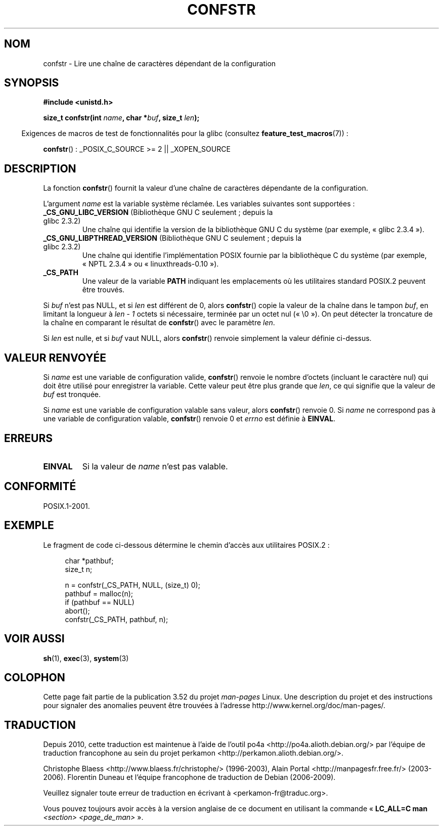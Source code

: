 .\" Copyright (c) 1993 by Thomas Koenig (ig25@rz.uni-karlsruhe.de)
.\"
.\" %%%LICENSE_START(VERBATIM)
.\" Permission is granted to make and distribute verbatim copies of this
.\" manual provided the copyright notice and this permission notice are
.\" preserved on all copies.
.\"
.\" Permission is granted to copy and distribute modified versions of this
.\" manual under the conditions for verbatim copying, provided that the
.\" entire resulting derived work is distributed under the terms of a
.\" permission notice identical to this one.
.\"
.\" Since the Linux kernel and libraries are constantly changing, this
.\" manual page may be incorrect or out-of-date.  The author(s) assume no
.\" responsibility for errors or omissions, or for damages resulting from
.\" the use of the information contained herein.  The author(s) may not
.\" have taken the same level of care in the production of this manual,
.\" which is licensed free of charge, as they might when working
.\" professionally.
.\"
.\" Formatted or processed versions of this manual, if unaccompanied by
.\" the source, must acknowledge the copyright and authors of this work.
.\" %%%LICENSE_END
.\"
.\" Modified Sat Jul 24 19:53:02 1993 by Rik Faith (faith@cs.unc.edu)
.\" FIXME Many more values for 'name' are supported, some of which
.\"	are documented under 'info confstr'.
.\"	See <bits/confname.h> for the rest.
.\"	These should all be added to this page.
.\"	See also the POSIX.1-2001 specification of confstr()
.\"*******************************************************************
.\"
.\" This file was generated with po4a. Translate the source file.
.\"
.\"*******************************************************************
.TH CONFSTR 3 "10 mai 2012" GNU "Manuel du programmeur Linux"
.SH NOM
confstr \- Lire une chaîne de caractères dépendant de la configuration
.SH SYNOPSIS
.nf
\fB#include <unistd.h>\fP
.sp
\fBsize_t confstr(int \fP\fIname\fP\fB, char *\fP\fIbuf\fP\fB, size_t \fP\fIlen\fP\fB);\fP
.fi
.sp
.in -4n
Exigences de macros de test de fonctionnalités pour la glibc (consultez
\fBfeature_test_macros\fP(7))\ :
.in
.sp
\fBconfstr\fP()\ : _POSIX_C_SOURCE\ >=\ 2 || _XOPEN_SOURCE
.SH DESCRIPTION
La fonction \fBconfstr\fP() fournit la valeur d'une chaîne de caractères
dépendante de la configuration.
.PP
L'argument \fIname\fP est la variable système réclamée. Les variables suivantes
sont supportées\ :
.TP 
\fB_CS_GNU_LIBC_VERSION\fP (Bibliothèque GNU C seulement\ ; depuis la glibc\ 2.3.2)
Une chaîne qui identifie la version de la bibliothèque GNU C du système (par
exemple, «\ glibc\ 2.3.4\ »).
.TP 
\fB_CS_GNU_LIBPTHREAD_VERSION\fP (Bibliothèque GNU C seulement\ ; depuis la glibc\ 2.3.2)
Une chaîne qui identifie l'implémentation POSIX fournie par la bibliothèque
C du système (par exemple, «\ NPTL\ 2.3.4\ » ou «\ linuxthreads\-0.10\ »).
.TP 
\fB_CS_PATH\fP
Une valeur de la variable \fBPATH\fP indiquant les emplacements où les
utilitaires standard POSIX.2 peuvent être trouvés.
.PP
Si \fIbuf\fP n'est pas NULL, et si \fIlen\fP est différent de 0, alors
\fBconfstr\fP() copie la valeur de la chaîne dans le tampon \fIbuf\fP, en limitant
la longueur à \fIlen \- 1\fP octets si nécessaire, terminée par un octet nul
(«\ \e0\ »). On peut détecter la troncature de la chaîne en comparant le
résultat de \fBconfstr\fP() avec le paramètre \fIlen\fP.
.PP
Si \fIlen\fP est nulle, et si \fIbuf\fP vaut NULL, alors \fBconfstr\fP() renvoie
simplement la valeur définie ci\-dessus.
.SH "VALEUR RENVOYÉE"
Si \fIname\fP est une variable de configuration valide, \fBconfstr\fP() renvoie le
nombre d'octets (incluant le caractère nul) qui doit être utilisé pour
enregistrer la variable. Cette valeur peut être plus grande que \fIlen\fP, ce
qui signifie que la valeur de \fIbuf\fP est tronquée.

Si \fIname\fP est une variable de configuration valable sans valeur, alors
\fBconfstr\fP() renvoie 0. Si \fIname\fP ne correspond pas à une variable de
configuration valable, \fBconfstr\fP() renvoie 0 et \fIerrno\fP est définie à
\fBEINVAL\fP.
.SH ERREURS
.TP 
\fBEINVAL\fP
Si la valeur de \fIname\fP n'est pas valable.
.SH CONFORMITÉ
POSIX.1\-2001.
.SH EXEMPLE
Le fragment de code ci\-dessous détermine le chemin d'accès aux utilitaires
POSIX.2\ :
.br
.nf
.in +4n

char *pathbuf;
size_t n;

n = confstr(_CS_PATH, NULL, (size_t) 0);
pathbuf = malloc(n);
if (pathbuf == NULL)
    abort();
confstr(_CS_PATH, pathbuf, n);
.in
.fi
.SH "VOIR AUSSI"
\fBsh\fP(1), \fBexec\fP(3), \fBsystem\fP(3)
.SH COLOPHON
Cette page fait partie de la publication 3.52 du projet \fIman\-pages\fP
Linux. Une description du projet et des instructions pour signaler des
anomalies peuvent être trouvées à l'adresse
\%http://www.kernel.org/doc/man\-pages/.
.SH TRADUCTION
Depuis 2010, cette traduction est maintenue à l'aide de l'outil
po4a <http://po4a.alioth.debian.org/> par l'équipe de
traduction francophone au sein du projet perkamon
<http://perkamon.alioth.debian.org/>.
.PP
Christophe Blaess <http://www.blaess.fr/christophe/> (1996-2003),
Alain Portal <http://manpagesfr.free.fr/> (2003-2006).
Florentin Duneau et l'équipe francophone de traduction de Debian\ (2006-2009).
.PP
Veuillez signaler toute erreur de traduction en écrivant à
<perkamon\-fr@traduc.org>.
.PP
Vous pouvez toujours avoir accès à la version anglaise de ce document en
utilisant la commande
«\ \fBLC_ALL=C\ man\fR \fI<section>\fR\ \fI<page_de_man>\fR\ ».
